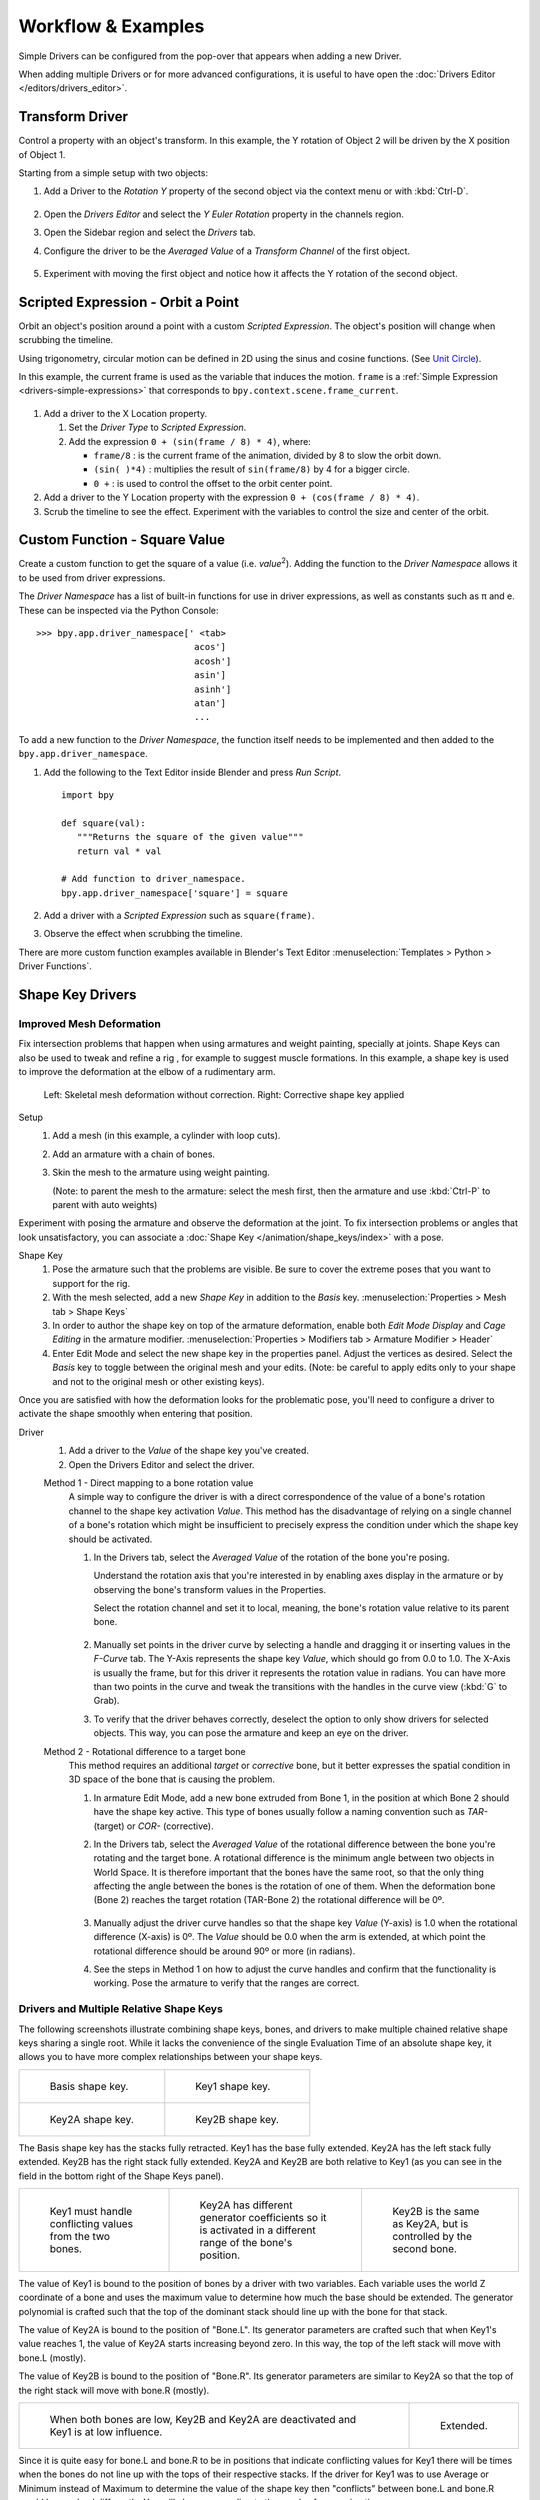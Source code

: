 
*******************
Workflow & Examples
*******************

Simple Drivers can be configured from the pop-over that appears when adding a new Driver.

When adding multiple Drivers or for more advanced configurations,
it is useful to have open the :doc:`Drivers Editor </editors/drivers_editor>`.



Transform Driver
================

Control a property with an object's transform.
In this example, the Y rotation of Object 2 will be driven by the X position of Object 1.

Starting from a simple setup with two objects:

#. Add a Driver to the *Rotation Y* property of the second object via the context menu or with :kbd:`Ctrl-D`.

   .. figure:: /images/animation_drivers_workflow-examples_transform-driver-1.png

#. Open the *Drivers Editor* and select the *Y Euler Rotation* property in the channels region.
#. Open the Sidebar region and select the *Drivers* tab.
#. Configure the driver to be the *Averaged Value* of a *Transform Channel* of the first object.

   .. figure:: /images/animation_drivers_workflow-examples_transform-driver-2.png

#. Experiment with moving the first object and notice how it affects the Y rotation of the second object.



Scripted Expression - Orbit a Point
===================================

Orbit an object's position around a point with a custom *Scripted Expression*.
The object's position will change when scrubbing the timeline.

Using trigonometry, circular motion can be defined in 2D using the sinus and cosine functions.
(See `Unit Circle <https://en.wikipedia.org/wiki/Unit_circle>`__).

In this example, the current frame is used as the variable that induces the motion.
``frame`` is a :ref:`Simple Expression <drivers-simple-expressions>` that corresponds to
``bpy.context.scene.frame_current``.

.. figure:: /images/animation_drivers_workflow-examples_object-rotation.png

#. Add a driver to the X Location property.

   #. Set the *Driver Type* to *Scripted Expression*.
   #. Add the expression ``0 + (sin(frame / 8) * 4)``, where:

      - ``frame/8`` : is the current frame of the animation, divided by 8 to slow the orbit down.
      - ``(sin( )*4)`` : multiplies the result of ``sin(frame/8)`` by 4 for a bigger circle.
      - ``0 +`` : is used to control the offset to the orbit center point.

#. Add a driver to the Y Location property with the expression ``0 + (cos(frame / 8) * 4)``.
#. Scrub the timeline to see the effect.
   Experiment with the variables to control the size and center of the orbit.



Custom Function - Square Value
==============================

Create a custom function to get the square of a value (i.e. *value*\ :sup:`2`).
Adding the function to the *Driver Namespace* allows it to be used from driver expressions.

The *Driver Namespace* has a list of built-in functions for use in driver expressions,
as well as constants such as π and e.
These can be inspected via the Python Console::

   >>> bpy.app.driver_namespace[' <tab>
                                 acos']
                                 acosh']
                                 asin']
                                 asinh']
                                 atan']
                                 ...

To add a new function to the *Driver Namespace*, the function itself needs to be implemented
and then added to the ``bpy.app.driver_namespace``.

#. Add the following to the Text Editor inside Blender and press *Run Script*. ::

      import bpy

      def square(val):
         """Returns the square of the given value"""
         return val * val

      # Add function to driver_namespace.
      bpy.app.driver_namespace['square'] = square

#. Add a driver with a *Scripted Expression* such as ``square(frame)``.
#. Observe the effect when scrubbing the timeline.

There are more custom function examples available in Blender's Text Editor
:menuselection:`Templates > Python > Driver Functions`.



Shape Key Drivers
=================

Improved Mesh Deformation
-------------------------

Fix intersection problems that happen when using armatures and weight painting, specially at joints.
Shape Keys can also be used to tweak and refine a rig
, for example to suggest muscle formations.
In this example, a shape key is used to improve the deformation at the elbow of a rudimentary arm.

.. figure:: /images/animation_drivers_workflow-examples_shape-key_improved_deformation.png

   Left: Skeletal mesh deformation without correction.
   Right: Corrective shape key applied

Setup
   #. Add a mesh (in this example, a cylinder with loop cuts).
   #. Add an armature with a chain of bones.
   #. Skin the mesh to the armature using weight painting.

      (Note: to parent the mesh to the armature: select the mesh first,
      then the armature and use :kbd:`Ctrl-P` to parent with auto weights)


Experiment with posing the armature and observe the deformation at the joint.
To fix intersection problems or angles that look unsatisfactory,
you can associate a :doc:`Shape Key </animation/shape_keys/index>` with a pose.

Shape Key
   #. Pose the armature such that the problems are visible.
      Be sure to cover the extreme poses that you want to support for the rig.
   #. With the mesh selected, add a new *Shape Key* in addition to the *Basis* key.
      :menuselection:`Properties > Mesh tab > Shape Keys`
   #. In order to author the shape key on top of the armature deformation,
      enable both *Edit Mode Display* and *Cage Editing* in the armature modifier.
      :menuselection:`Properties > Modifiers tab > Armature Modifier > Header`
   #. Enter Edit Mode and select the new shape key in the properties panel.
      Adjust the vertices as desired.
      Select the *Basis* key to toggle between the original mesh and your edits.
      (Note: be careful to apply edits only to your shape and not to the
      original mesh or other existing keys).


Once you are satisfied with how the deformation looks for the problematic pose,
you'll need to configure a driver to activate the shape smoothly when entering that position.


Driver
   #. Add a driver to the *Value* of the shape key you've created.
   #. Open the Drivers Editor and select the driver.

   Method 1 - Direct mapping to a bone rotation value
      A simple way to configure the driver is with a direct correspondence of
      the value of a bone's rotation channel to the shape key activation *Value*.
      This method has the disadvantage of relying on a single channel of a bone's
      rotation which might be insufficient to precisely express the condition
      under which the shape key should be activated.

      #. In the Drivers tab, select the *Averaged Value* of the rotation of the
         bone you're posing.

         Understand the rotation axis that you're interested in by enabling axes
         display in the armature or by observing the bone's transform values
         in the Properties.

         Select the rotation channel and set it to local, meaning, the bone's
         rotation value relative to its parent bone.

         .. figure:: /images/animation_drivers_workflow-examples_shape-key_method1.png

      #. Manually set points in the driver curve by selecting a handle and
         dragging it or inserting values in the *F-Curve* tab.
         The Y-Axis represents the shape key *Value*, which should go from 0.0 to 1.0.
         The X-Axis is usually the frame, but for this driver it represents the
         rotation value in radians.
         You can have more than two points in the curve and tweak the transitions
         with the handles in the curve view (:kbd:`G` to Grab).

      #. To verify that the driver behaves correctly, deselect the option to
         only show drivers for selected objects. This way, you can pose the
         armature and keep an eye on the driver.

   Method 2 - Rotational difference to a target bone
      This method requires an additional *target* or *corrective* bone, but it
      better expresses the spatial condition in 3D space of the bone that is
      causing the problem.

      #. In armature Edit Mode, add a new bone extruded from Bone 1,
         in the position at which Bone 2 should have the shape key active.
         This type of bones usually follow a naming convention such as *TAR-*
         (target) or *COR-* (corrective).

      #. In the Drivers tab, select the *Averaged Value* of the rotational difference
         between the bone you're rotating and the target bone.
         A rotational difference is the minimum angle between two objects in
         World Space. It is therefore important that the bones have the same root,
         so that the only thing affecting the angle between the bones is the
         rotation of one of them.
         When the deformation bone (Bone 2) reaches the target rotation (TAR-Bone 2)
         the rotational difference will be 0º.

         .. figure:: /images/animation_drivers_workflow-examples_shape-key_method2.png

      #. Manually adjust the driver curve handles so that the shape key *Value*
         (Y-axis) is 1.0 when the rotational difference (X-axis) is 0º.
         The *Value* should be 0.0 when the arm is extended, at which point the 
         rotational difference should be around 90º or more (in radians).

      #. See the steps in Method 1 on how to adjust the curve handles and
         confirm that the functionality is working. Pose the armature to
         verify that the ranges are correct.



Drivers and Multiple Relative Shape Keys
----------------------------------------

The following screenshots illustrate combining shape keys, bones, and
drivers to make multiple chained relative shape keys sharing a single root.
While it lacks the convenience of the single Evaluation Time of an absolute shape key,
it allows you to have more complex relationships between your shape keys.

.. TODO2.8 Replace screenshots (ui appearance changes):

.. list-table::

   * - .. figure:: /images/animation_drivers_workflow-examples_for-multiple-shape-keys-shape-base.png
          :width: 320px

          Basis shape key.

     - .. figure:: /images/animation_drivers_workflow-examples_for-multiple-shape-keys-shape-1.png
          :width: 320px

          Key1 shape key.

   * - .. figure:: /images/animation_drivers_workflow-examples_for-multiple-shape-keys-shape-2a.png
          :width: 320px

          Key2A shape key.

     - .. figure:: /images/animation_drivers_workflow-examples_for-multiple-shape-keys-shape-2b.png
          :width: 320px

          Key2B shape key.

The Basis shape key has the stacks fully retracted. Key1 has the base fully extended.
Key2A has the left stack fully extended. Key2B has the right stack fully extended.
Key2A and Key2B are both relative to Key1
(as you can see in the field in the bottom right of the Shape Keys panel).

.. TODO2.8 Replace screenshots (ui appearance changes):

.. list-table::

   * - .. figure:: /images/animation_drivers_workflow-examples_for-multiple-shape-keys-key1.png
          :width: 320px

          Key1 must handle conflicting values from the two bones.

     - .. figure:: /images/animation_drivers_workflow-examples_for-multiple-shape-keys-key2a.png
          :width: 320px

          Key2A has different generator coefficients so it is activated in a different range of the bone's position.

     - .. figure:: /images/animation_drivers_workflow-examples_for-multiple-shape-keys-key2b.png
          :width: 320px

          Key2B is the same as Key2A, but is controlled by the second bone.

The value of Key1 is bound to the position of bones by a driver with two variables.
Each variable uses the world Z coordinate of a bone and
uses the maximum value to determine how much the base should be extended.
The generator polynomial is crafted such that the top of
the dominant stack should line up with the bone for that stack.

The value of Key2A is bound to the position of "Bone.L".
Its generator parameters are crafted such that when Key1's value reaches 1,
the value of Key2A starts increasing beyond zero. In this way,
the top of the left stack will move with bone.L (mostly).

The value of Key2B is bound to the position of "Bone.R".
Its generator parameters are similar to Key2A so that
the top of the right stack will move with bone.R (mostly).

.. TODO2.8 Replace screenshots (ui appearance changes):

.. list-table::

   * - .. figure:: /images/animation_drivers_workflow-examples_for-multiple-shape-keys-retracted.png
          :width: 320px

          When both bones are low, Key2B and Key2A are deactivated and Key1 is at low influence.

     - .. figure:: /images/animation_drivers_workflow-examples_for-multiple-shape-keys-extended.png
          :width: 320px

          Extended.

Since it is quite easy for bone.L and bone.R to be in positions that
indicate conflicting values for Key1 there will be times
when the bones do not line up with the tops of their respective stacks.
If the driver for Key1 was to use Average or Minimum instead of Maximum to
determine the value of the shape key then "conflicts" between bone.L
and bone.R would be resolved differently. You will choose according to
the needs of your animation.

.. vimeo:: 173408647
